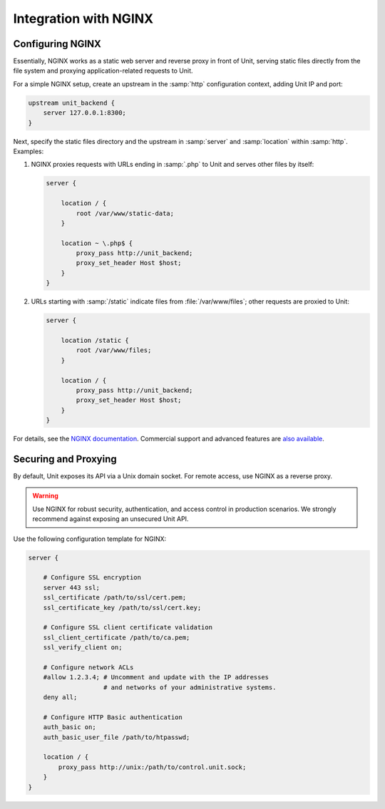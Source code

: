 ######################
Integration with NGINX
######################

*****************
Configuring NGINX
*****************

Essentially, NGINX works as a static web server and reverse proxy in front of
Unit, serving static files directly from the file system and proxying
application-related requests to Unit.

For a simple NGINX setup, create an upstream in the :samp:`http` configuration
context, adding Unit IP and port:

.. code-block:: nginx

   upstream unit_backend {
       server 127.0.0.1:8300;
   }

Next, specify the static files directory and the upstream in :samp:`server` and
:samp:`location` within :samp:`http`. Examples:

#. NGINX proxies requests with URLs ending in :samp:`.php` to Unit and serves
   other files by itself:

   .. code-block:: nginx

       server {

           location / {
               root /var/www/static-data;
           }

           location ~ \.php$ {
               proxy_pass http://unit_backend;
               proxy_set_header Host $host;
           }
       }

#. URLs starting with :samp:`/static` indicate files from
   :file:`/var/www/files`; other requests are proxied to Unit:

   .. code-block:: nginx

       server {

           location /static {
               root /var/www/files;
           }

           location / {
               proxy_pass http://unit_backend;
               proxy_set_header Host $host;
           }
       }

For details, see the `NGINX documentation <https://nginx.org>`_.  Commercial
support and advanced features are `also available <https://www.nginx.com>`_.

*********************
Securing and Proxying
*********************

By default, Unit exposes its API via a Unix domain socket.  For remote access,
use NGINX as a reverse proxy.

.. warning::

    Use NGINX for robust security, authentication, and access control in
    production scenarios.  We strongly recommend against exposing an unsecured
    Unit API.

Use the following configuration template for NGINX:

.. code-block:: nginx

    server {

        # Configure SSL encryption
        server 443 ssl;
        ssl_certificate /path/to/ssl/cert.pem;
        ssl_certificate_key /path/to/ssl/cert.key;

        # Configure SSL client certificate validation
        ssl_client_certificate /path/to/ca.pem;
        ssl_verify_client on;

        # Configure network ACLs
        #allow 1.2.3.4; # Uncomment and update with the IP addresses
                        # and networks of your administrative systems.
        deny all;

        # Configure HTTP Basic authentication
        auth_basic on;
        auth_basic_user_file /path/to/htpasswd;

        location / {
            proxy_pass http://unix:/path/to/control.unit.sock;
        }
    }
